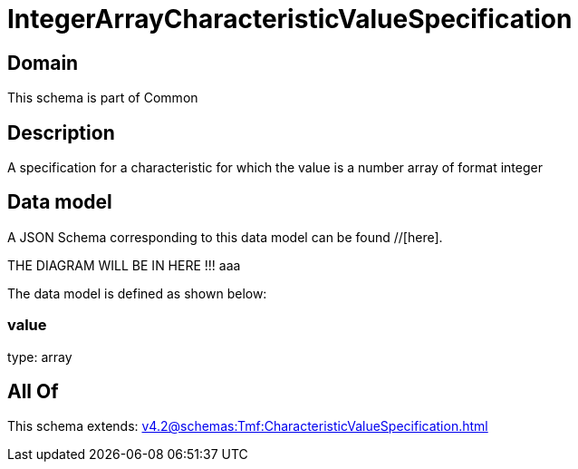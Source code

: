 = IntegerArrayCharacteristicValueSpecification

[#domain]
== Domain

This schema is part of Common

[#description]
== Description
A specification for a characteristic for which the value is a number array of format integer


[#data_model]
== Data model

A JSON Schema corresponding to this data model can be found //[here].

THE DIAGRAM WILL BE IN HERE !!!
aaa

The data model is defined as shown below:


=== value
type: array


[#all_of]
== All Of

This schema extends: xref:v4.2@schemas:Tmf:CharacteristicValueSpecification.adoc[]
